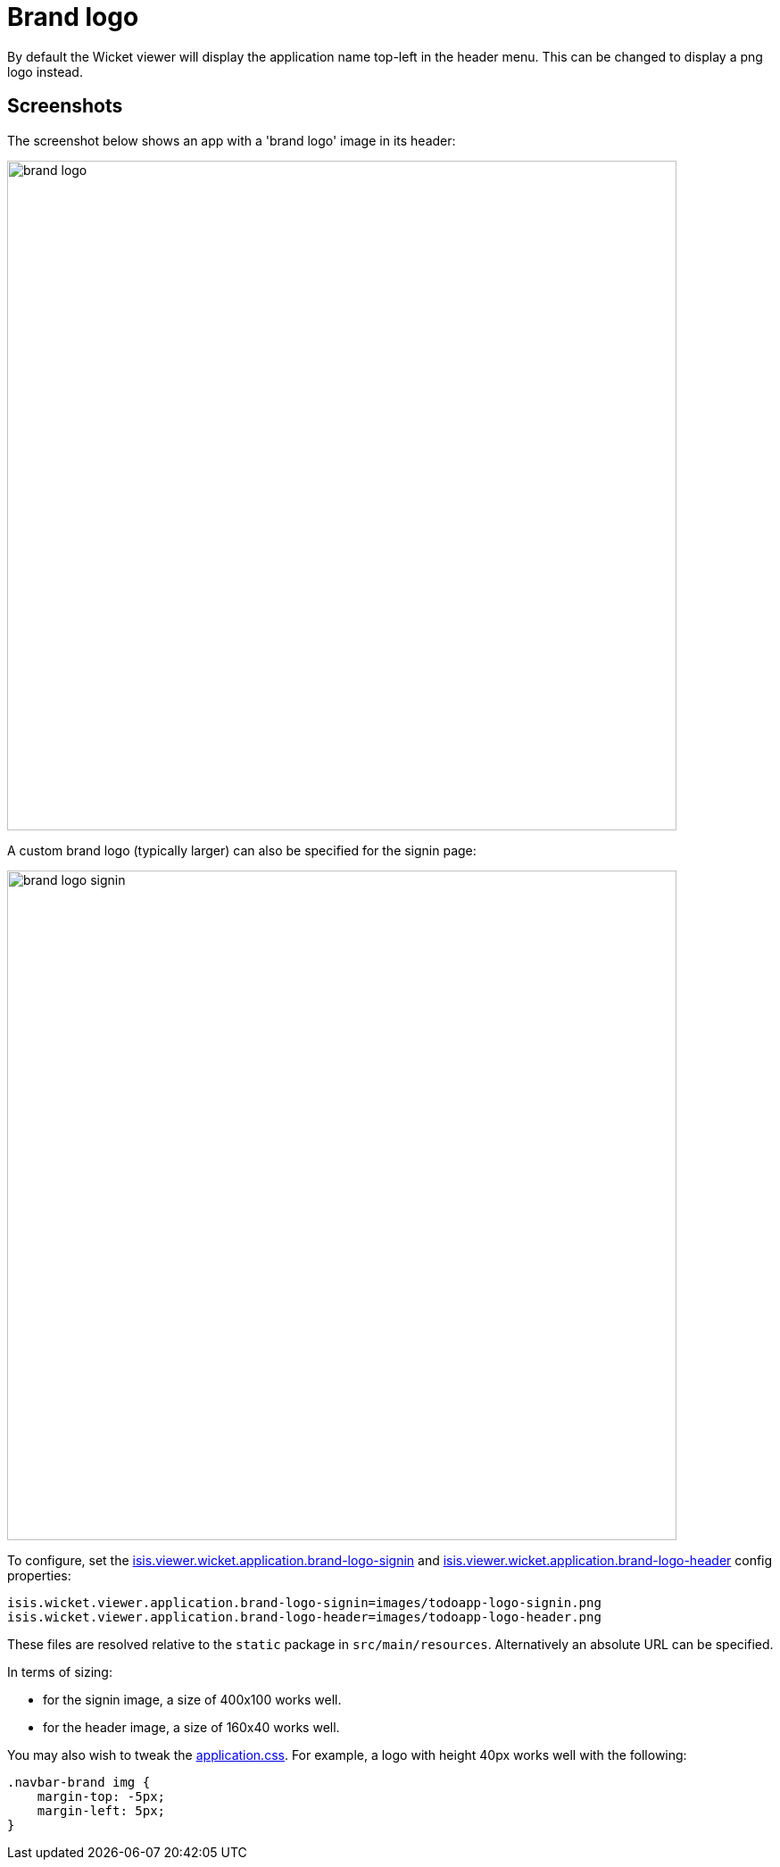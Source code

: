[[brand-logo]]
= Brand logo

:Notice: Licensed to the Apache Software Foundation (ASF) under one or more contributor license agreements. See the NOTICE file distributed with this work for additional information regarding copyright ownership. The ASF licenses this file to you under the Apache License, Version 2.0 (the "License"); you may not use this file except in compliance with the License. You may obtain a copy of the License at. http://www.apache.org/licenses/LICENSE-2.0 . Unless required by applicable law or agreed to in writing, software distributed under the License is distributed on an "AS IS" BASIS, WITHOUT WARRANTIES OR  CONDITIONS OF ANY KIND, either express or implied. See the License for the specific language governing permissions and limitations under the License.



By default the Wicket viewer will display the application name top-left in the header menu.
This can be changed to display a png logo instead.

== Screenshots

The screenshot below shows an app with a 'brand logo' image in its header:

image::brand-logo/brand-logo.png[width="750px"]

A custom brand logo (typically larger) can also be specified for the signin page:

image::brand-logo/brand-logo-signin.png[width="750px"]



To configure, set the xref:refguide:config:sections/isis.viewer.wicket.adoc#isis.viewer.wicket.application.brand-logo-signin[isis.viewer.wicket.application.brand-logo-signin] and xref:refguide:config:sections/isis.viewer.wicket.adoc#isis.viewer.wicket.application.brand-logo-header[isis.viewer.wicket.application.brand-logo-header] config properties:

[source,properties]
----
isis.wicket.viewer.application.brand-logo-signin=images/todoapp-logo-signin.png
isis.wicket.viewer.application.brand-logo-header=images/todoapp-logo-header.png
----

These files are resolved relative to the `static` package in `src/main/resources`.
Alternatively an absolute URL can be specified.

In terms of sizing:

* for the signin image, a size of 400x100 works well.
* for the header image, a size of 160x40 works well.


You may also wish to tweak the xref:refguide:config:application-specific/application-css.adoc[application.css].
For example, a logo with height 40px works well with the following:

[source,css]
----
.navbar-brand img {
    margin-top: -5px;
    margin-left: 5px;
}
----




